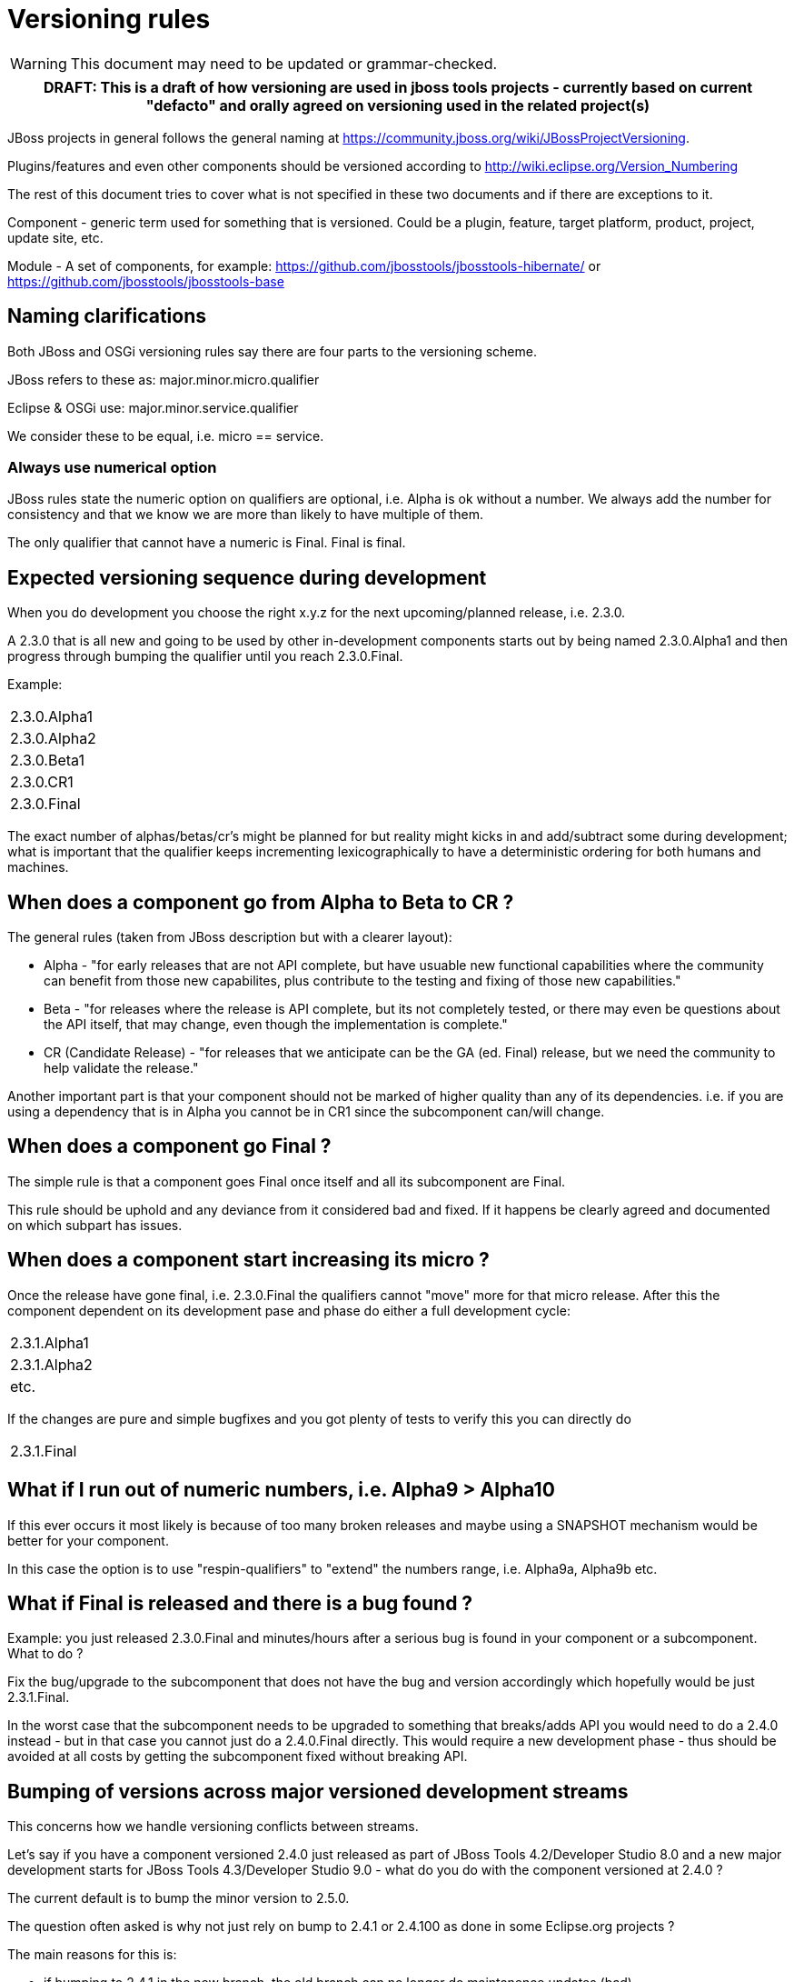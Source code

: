 = Versioning rules

--

WARNING: This document may need to be updated or grammar-checked.

--

[cols="a", options="header"]
|===
|
DRAFT: This is a draft of how versioning are used in jboss tools
projects - currently based on current "defacto" and orally agreed on
versioning used in the related project(s)
|===

JBoss projects in general follows the general naming at
https://community.jboss.org/wiki/JBossProjectVersioning.

Plugins/features and even other components should be versioned according
to http://wiki.eclipse.org/Version_Numbering

The rest of this document tries to cover what is not specified in these
two documents and if there are exceptions to it.

Component - generic term used for something that is versioned. Could be
a plugin, feature, target platform, product, project, update site, etc.

Module - A set of components, for example:
https://github.com/jbosstools/jbosstools-hibernate/ or https://github.com/jbosstools/jbosstools-base

== Naming clarifications

Both JBoss and OSGi versioning rules say there are four parts to the
versioning scheme.

JBoss refers to these as: major.minor.micro.qualifier

Eclipse & OSGi use: major.minor.service.qualifier

We consider these to be equal, i.e. micro == service.

=== Always use numerical option

JBoss rules state the numeric option on qualifiers are optional, i.e.
Alpha is ok without a number. We always add the number for consistency
and that we know we are more than likely to have multiple of them.

The only qualifier that cannot have a numeric is Final. Final is final.

== Expected versioning sequence during development

When you do development you choose the right x.y.z for the next
upcoming/planned release, i.e. 2.3.0.

A 2.3.0 that is all new and going to be used by other in-development
components starts out by being named 2.3.0.Alpha1 and then progress
through bumping the qualifier until you reach 2.3.0.Final.

Example:

[cols="",]
|============
|2.3.0.Alpha1
|2.3.0.Alpha2
|2.3.0.Beta1
|2.3.0.CR1
|2.3.0.Final
|============

The exact number of alphas/betas/cr's might be planned for but reality
might kicks in and add/subtract some during development; what is
important that the qualifier keeps incrementing lexicographically to
have a deterministic ordering for both humans and machines.

== When does a component go from Alpha to Beta to CR ?

The general rules (taken from JBoss description but with a clearer
layout):

* Alpha - "for early releases that are not API complete, but have
usuable new functional capabilities where the community can benefit from
those new capabilites, plus contribute to the testing and fixing of
those new capabilities."
* Beta - "for releases where the release is API complete, but its not
completely tested, or there may even be questions about the API itself,
that may change, even though the implementation is complete."
* CR (Candidate Release) - "for releases that we anticipate can be the
GA (ed. Final) release, but we need the community to help validate the
release."

Another important part is that your component should not be marked of
higher quality than any of its dependencies. i.e. if you are using a
dependency that is in Alpha you cannot be in CR1 since the subcomponent
can/will change.

== When does a component go Final ?

The simple rule is that a component goes Final once itself and all its
subcomponent are Final.

This rule should be uphold and any deviance from it considered bad and
fixed. If it happens be clearly agreed and documented on which subpart
has issues.

== When does a component start increasing its micro ?

Once the release have gone final, i.e. 2.3.0.Final the qualifiers cannot
"move" more for that micro release. After this the component dependent
on its development pase and phase do either a full development cycle:

[cols="<",]
|============
|2.3.1.Alpha1
|2.3.1.Alpha2
|etc.
|============

If the changes are pure and simple bugfixes and you got plenty of tests
to verify this you can directly do

[cols="",]
|===========
|2.3.1.Final
|===========

== What if I run out of numeric numbers, i.e. Alpha9 > Alpha10

If this ever occurs it most likely is because of too many broken
releases and maybe using a SNAPSHOT mechanism would be better for your
component.

In this case the option is to use "respin-qualifiers" to "extend" the
numbers range, i.e. Alpha9a, Alpha9b etc.

== What if Final is released and there is a bug found ?

Example: you just released 2.3.0.Final and minutes/hours after a serious
bug is found in your component or a subcomponent. What to do ?

Fix the bug/upgrade to the subcomponent that does not have the bug and
version accordingly which hopefully would be just 2.3.1.Final.

In the worst case that the subcomponent needs to be upgraded to
something that breaks/adds API you would need to do a 2.4.0 instead -
but in that case you cannot just do a 2.4.0.Final directly. This would
require a new development phase - thus should be avoided at all costs by
getting the subcomponent fixed without breaking API.

== Bumping of versions across major versioned development streams

This concerns how we handle versioning conflicts between streams.

Let's say if you have a component versioned 2.4.0 just released as part
of JBoss Tools 4.2/Developer Studio 8.0 and a new major development
starts for JBoss Tools 4.3/Developer Studio 9.0 - what do you do with
the component versioned at 2.4.0 ?

The current default is to bump the minor version to 2.5.0.

The question often asked is why not just rely on bump to 2.4.1 or
2.4.100 as done in some Eclipse.org projects ?

The main reasons for this is:

* if bumping to 2.4.1 in the new branch, the old branch can no longer do
maintanence updates (bad)
* if bumping to 2.5.100 that is solved and is definitely a good model to
strive for, but since we are in a new development stream moving from
i.e. Kepler to Luna you are changing the build and test dependencies and
are you then confident enough to say your component still works on
Kepler ? (it should since you haven't bumped the major version)

Thus historically we've bumped the minor version between development
streams since then there are no false promises about backwards
compatability.

== Why do I need to bump my module in a bundle that has no code changes
when another bundle in the bundle changes for a maintanence release ?

This situation occurs when you have multiple components in one module
(repository).

For example `base` has both `foundation` and `common` and they were
released as foundation-1.2.0.Final and common-2.4.0.Final. For a
maintanence release `foundation` has a bugfix made and according to the
basic OSGI/JBoss versioning rules above it bumps to at least
foundation-1.2.1.Final. Now what should common do ?

Most would say `common` should not need to bump its version since it has
not changed, but unfortunately that assumes that `common` is not being
rebuilt either.

In the current setup of JBoss Tools builds the whole repository is
rebuilt and published as one updatesite, which means `common` _will_ be
rebuilt and thus will as a minimum get a new timestamp in the qualifier
(i.e. 2.4.0.Final-v20140912-2255-B61 and 2.4.0.Final-v20141011-2258-B67)
and that again breaks the basic versioning rules of artifacts.

Thus if you do not bump `common` it will A) have done different binary
releases of the same version B) still result in updates to the user
__anyway__.

Thus the policy is that if a module gets rereleased all
bundles/components withint it needs to _at least_ bump the micro version
no matter if they had changes or not.
